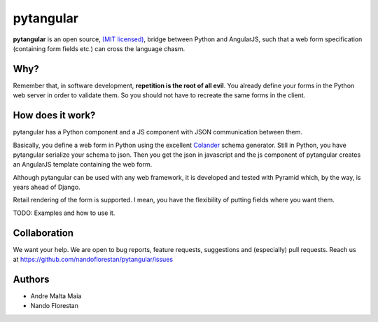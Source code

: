 ==========
pytangular
==========

**pytangular** is an open source,
`(MIT licensed) <http://github.com/nandoflorestan/pytangular/blob/master/docs/LICENSE.rst>`_,
bridge between Python and AngularJS, such that a web form
specification (containing form fields etc.) can cross the language chasm.

Why?
====

Remember that, in software development, **repetition is the root of all evil**.
You already define your forms in the Python web server in order to validate
them. So you should not have to recreate the same forms in the client.

How does it work?
=================

pytangular has a Python component and a JS component with JSON communication
between them.

Basically, you define a web form in Python using the excellent
`Colander <https://pypi.python.org/pypi/colander>`_ schema generator.
Still in Python, you have pytangular serialize your schema to json.
Then you get the json in javascript and the js component of pytangular
creates an AngularJS template containing the web form.

Although pytangular can be used with any web framework, it is developed and
tested with Pyramid which, by the way, is years ahead of Django.

Retail rendering of the form is supported. I mean, you have the flexibility of putting fields where you want them.

TODO: Examples and how to use it.


Collaboration
=============

We want your help. We are open to bug reports, feature requests, suggestions
and (especially) pull requests. Reach us at
https://github.com/nandoflorestan/pytangular/issues


Authors
=======

- Andre Malta Maia
- Nando Florestan
